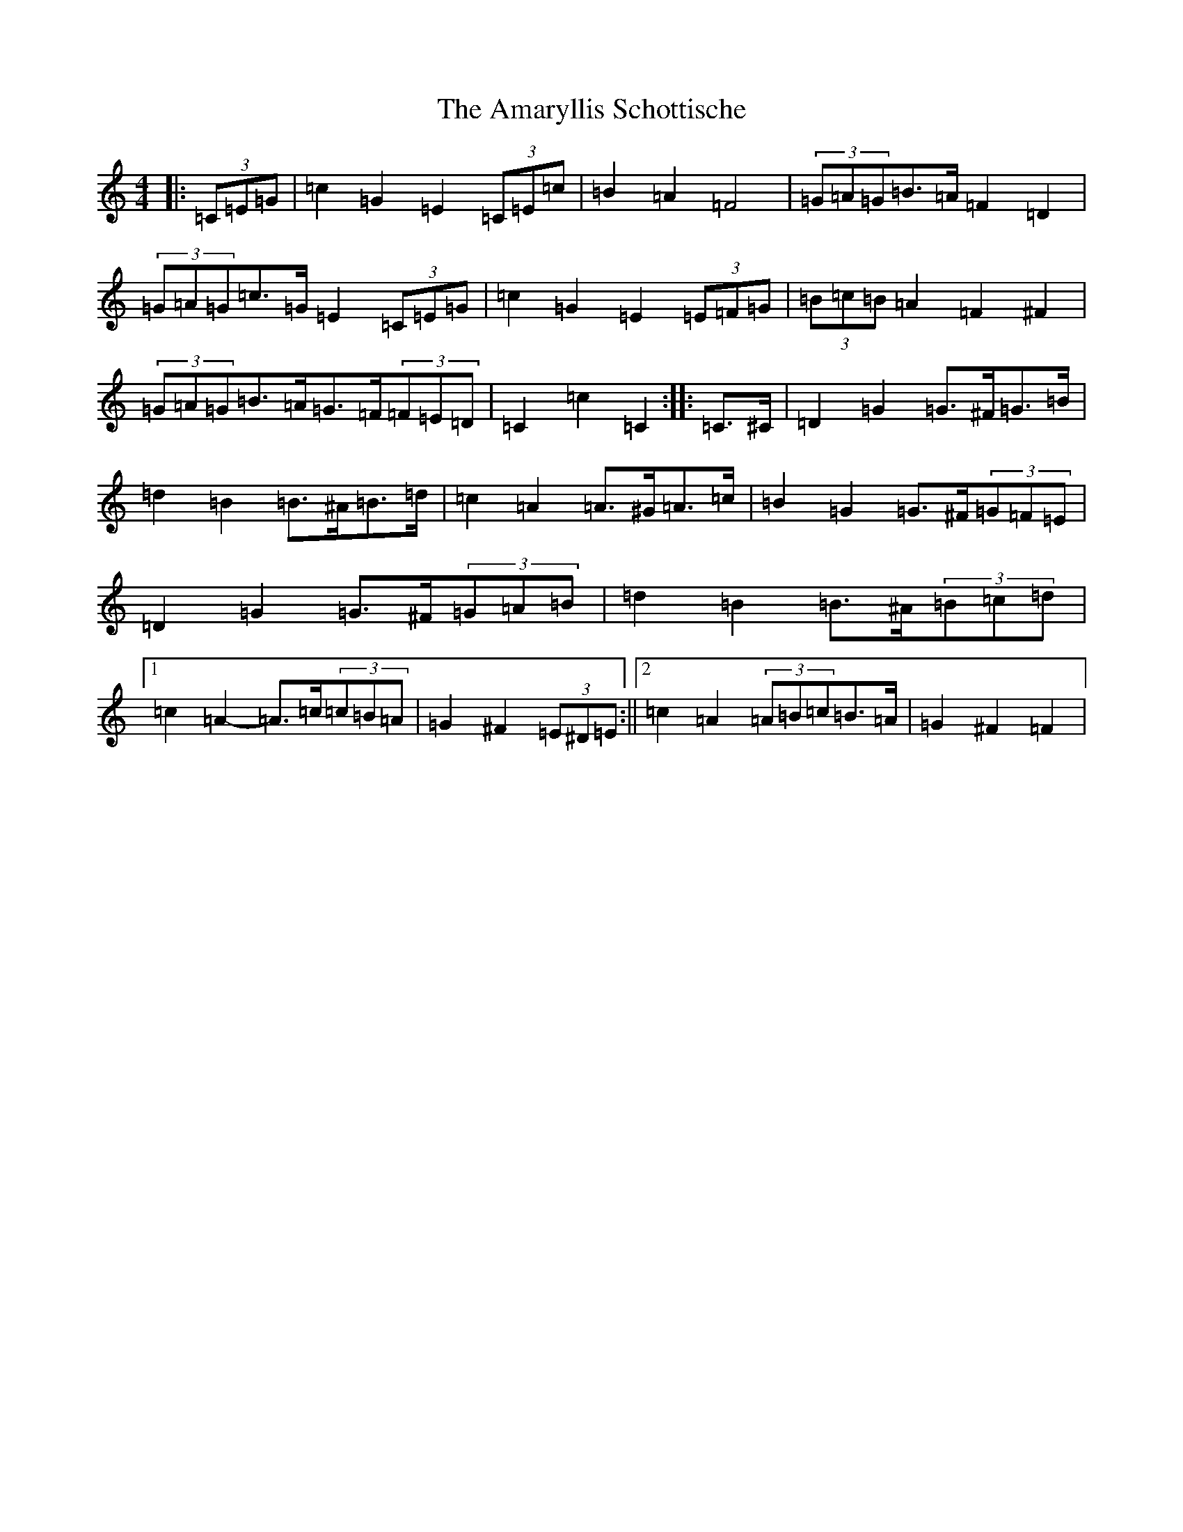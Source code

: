 X: 528
T: Amaryllis Schottische, The
S: https://thesession.org/tunes/10329#setting10329
R: barndance
M:4/4
L:1/8
K: C Major
|:(3=C=E=G|=c2=G2=E2(3=C=E=c|=B2=A2=F4|(3=G=A=G=B>=A=F2=D2|(3=G=A=G=c>=G=E2(3=C=E=G|=c2=G2=E2(3=E=F=G|(3=B=c=B=A2=F2^F2|(3=G=A=G=B>=A=G>=F(3=F=E=D|=C2=c2=C2:||:=C>^C|=D2=G2=G>^F=G>=B|=d2=B2=B>^A=B>=d|=c2=A2=A>^G=A>=c|=B2=G2=G>^F(3=G=F=E|=D2=G2=G>^F(3=G=A=B|=d2=B2=B>^A(3=B=c=d|1=c2=A2-=A>=c(3=c=B=A|=G2^F2(3=E^D=E:||2=c2=A2(3=A=B=c=B>=A|=G2^F2=F2|